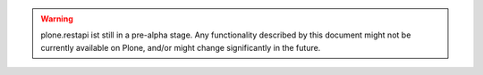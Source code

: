 .. meta::
   :robots: noindex, nofollow

.. warning::
   plone.restapi ist still in a pre-alpha stage. Any functionality described by this document might not be currently available on Plone, and/or might change significantly in the future.
